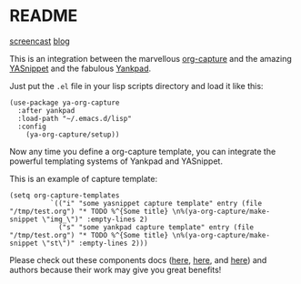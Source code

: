 * README
:PROPERTIES:
:CREATED:  [2020-07-28 Tue 16:34]
:END:

[[file:ya-org-capture-screehcast.gif][screencast]]
[[https://ag91.github.io/blog/2020/07/28/how-to-integrate-yasnippet-and-yankpad-with-org-capture/][blog]]

This is an integration between the marvellous [[https://orgmode.org/manual/Capture.html][org-capture]] and the
amazing [[https://github.com/joaotavora/yasnippet][YASnippet]] and the fabulous [[https://github.com/Kungsgeten/yankpad][Yankpad]].

Just put the =.el= file in your lisp scripts directory and load it
like this:

#+begin_src elisp
(use-package ya-org-capture
  :after yankpad
  :load-path "~/.emacs.d/lisp"
  :config
    (ya-org-capture/setup))
#+end_src

Now any time you define a org-capture template, you can integrate the
powerful templating systems of Yankpad and YASnippet.

This is an example of capture template:

#+begin_src elisp
(setq org-capture-templates
          `(("i" "some yasnippet capture template" entry (file "/tmp/test.org") "* TODO %^{Some title} \n%(ya-org-capture/make-snippet \"img_\")" :empty-lines 2)
            ("s" "some yankpad capture template" entry (file "/tmp/test.org") "* TODO %^{Some title} \n%(ya-org-capture/make-snippet \"st\")" :empty-lines 2)))
#+end_src

Please check out these components docs ([[https://orgmode.org/manual/Using-capture.html#Using-capture][here]], [[https://kungsgeten.github.io/yankpad.html][here]], and [[http://joaotavora.github.io/yasnippet/][here]]) and
authors because their work may give you great benefits!
